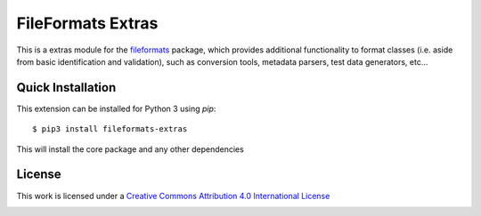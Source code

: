 FileFormats Extras
==================
.. image:: https://github.com/arcanaframework/fileformats-extras/actions/workflows/tests.yml/badge.svg
    :target: https://github.com/arcanaframework/fileformats-extras/actions/workflows/tests.yml
.. image:: https://codecov.io/gh/arcanaframework/fileformats-extras/branch/main/graph/badge.svg?token=UIS0OGPST7
    :target: https://codecov.io/gh/arcanaframework/fileformats-extras
.. image:: https://img.shields.io/github/stars/ArcanaFramework/fileformats-extras.svg
    :alt: GitHub stars
    :target: https://github.com/ArcanaFramework/fileformats-extras
.. image:: https://img.shields.io/badge/docs-latest-brightgreen.svg?style=flat
    :target: https://arcanaframework.github.io/fileformats/
    :alt: Documentation Status


This is a extras module for the
`fileformats <https://github.com/ArcanaFramework/fileformats>`__ package, which provides
additional functionality to format classes (i.e. aside from basic identification and validation), such as
conversion tools, metadata parsers, test data generators, etc...


Quick Installation
------------------

This extension can be installed for Python 3 using *pip*::

    $ pip3 install fileformats-extras

This will install the core package and any other dependencies

License
-------

This work is licensed under a
`Creative Commons Attribution 4.0 International License <http://creativecommons.org/licenses/by/4.0/>`_

.. image:: https://i.creativecommons.org/l/by/4.0/88x31.png
  :target: http://creativecommons.org/licenses/by/4.0/
  :alt: Creative Commons Attribution 4.0 International License

